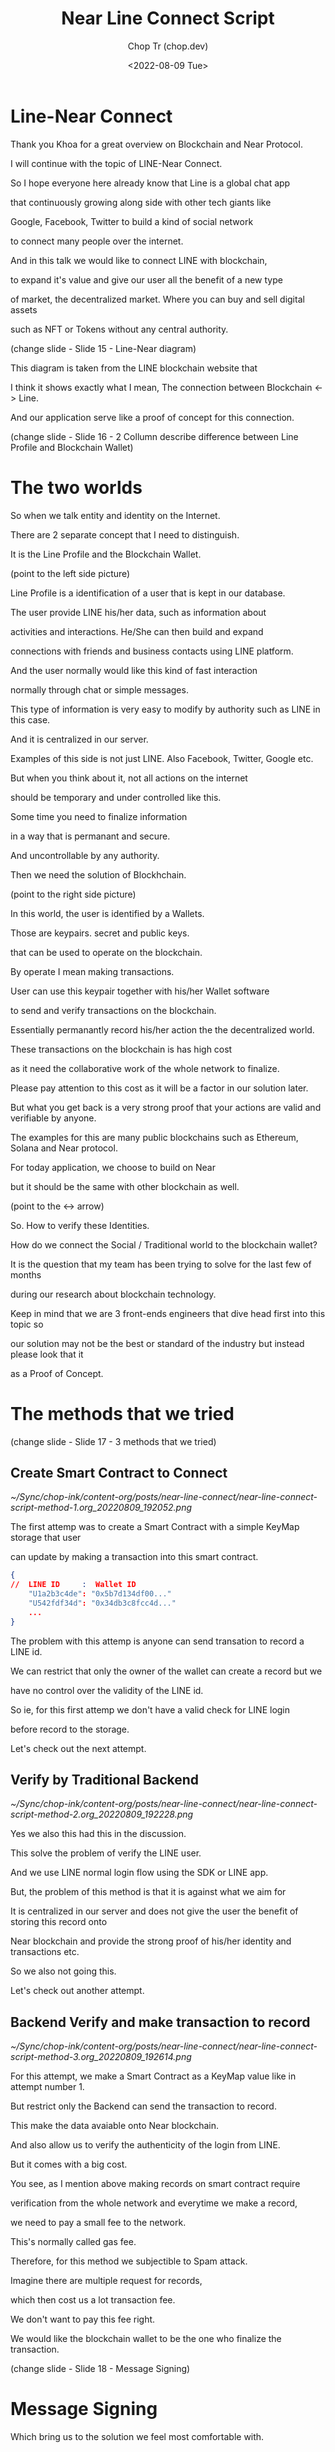 #+hugo_base_dir: ~/Sync/chop-ink/
#+hugo_tags: near line connect

#+title: Near Line Connect Script
#+AUTHOR: Chop Tr (chop.dev)
#+DATE: <2022-08-09 Tue>
#+DESCRIPTION: Preparation for Line Presentation Workshop Talk script


* Line-Near Connect

Thank you Khoa for a great overview on Blockchain and Near Protocol.

I will continue with the topic of LINE-Near Connect.


So I hope everyone here already know that Line is a global chat app

that continuously growing along side with other tech giants like

Google, Facebook, Twitter to build a kind of social network

to connect many people over the internet.


And in this talk we would like to connect LINE with blockchain,

to expand it's value and give our user all the benefit of a new type

of market, the decentralized market. Where you can buy and sell digital assets

such as NFT or Tokens without any central authority.


(change slide - Slide 15 - Line-Near diagram)


This diagram is taken from the LINE blockchain website that

I think it shows exactly what I mean, The connection between Blockchain <-> Line.

And our application serve like a proof of concept for this connection.


(change slide - Slide 16 - 2 Collumn describe difference between Line Profile and Blockchain Wallet)


* The two worlds

So when we talk entity and identity on the Internet.

There are 2 separate concept that I need to distinguish.

It is the Line Profile and the Blockchain Wallet.

(point to the left side picture)

Line Profile is a identification of a user that is kept in our database.

The user provide LINE his/her data, such as information about

activities and interactions. He/She can then build and expand

connections with friends and business contacts using LINE platform.

And the user normally would like this kind of fast interaction

normally through chat or simple messages.

This type of information is very easy to modify by authority such as LINE in this case.

And it is centralized in our server.

Examples of this side is not just LINE. Also Facebook, Twitter, Google etc.

But when you think about it, not all actions on the internet

should be temporary and under controlled like this.

Some time you need to finalize information

in a way that is permanant and secure.

And uncontrollable by any authority.

Then we need the solution of Blockhchain.

(point to the right side picture)

In this world, the user is identified by a Wallets.

Those are keypairs. secret and public keys.

that can be used to operate on the blockchain.

By operate I mean making transactions.

User can use this keypair together with his/her Wallet software

to send and verify transactions on the blockchain.

Essentially permanantly record his/her action the the decentralized world.

These transactions on the blockchain is has high cost

as it need the collaborative work of the whole network to finalize.

Please pay attention to this cost as it will be a factor in our solution later.

But what you get back is a very strong proof that your actions are valid and verifiable by anyone.

The examples for this are many public blockchains such as Ethereum, Solana and Near protocol.

For today application, we choose to build on Near

but it should be the same with other blockchain as well.

(point to the <-> arrow)

So. How to verify these Identities.

How do we connect the Social / Traditional world to the blockchain wallet?

It is the question that my team has been trying to solve for the last few of months

during our research about blockchain technology.

Keep in mind that we are 3 front-ends engineers that dive head first into this topic so

our solution may not be the best or standard of the industry but instead please look that it

as a Proof of Concept.


* The methods that we tried

(change slide - Slide 17 - 3 methods that we tried)

** Create Smart Contract to Connect

#+attr_html: :width 720
[[~/Sync/chop-ink/content-org/posts/near-line-connect/near-line-connect-script-method-1.org_20220809_192052.png]]

The first attemp was to create a Smart Contract with a simple KeyMap storage that user

can update by making a transaction into this smart contract.

#+begin_src json
{
//  LINE ID     :  Wallet ID
    "U1a2b3c4de": "0x5b7d134df00..."
    "U542fdf34d": "0x34db3c8fcc4d..."
    ...
}
#+end_src

The problem with this attemp is anyone can send transation to record a LINE id.

We can restrict that only the owner of the wallet can create a record but we

have no control over the validity of the LINE id.

So ie, for this first attemp we don't have a valid check for LINE login

before record to the storage.

Let's check out the next attempt.


** Verify by Traditional Backend

#+attr_html: :width 450
[[~/Sync/chop-ink/content-org/posts/near-line-connect/near-line-connect-script-method-2.org_20220809_192228.png]]

Yes we also this had this in the discussion.

This solve the problem of verify the LINE user.

And we use LINE normal login flow using the SDK or LINE app.

But, the problem of this method is that it is against what we aim for

It is centralized in our server and does not give the user the benefit of storing this record onto

Near blockchain and provide the strong proof of his/her identity and transactions etc.

So we also not going this.

Let's check out another attempt.


** Backend Verify and make transaction to record

#+attr_html: :width 720
[[~/Sync/chop-ink/content-org/posts/near-line-connect/near-line-connect-script-method-3.org_20220809_192614.png]]

For this attempt, we make a Smart Contract as a KeyMap value like in attempt number 1.

But restrict only the Backend can send the transaction to record.

This make the data avaiable onto Near blockchain.

And also allow us to verify the authenticity of the login from LINE.

But it comes with a big cost.

You see, as I mention above making records on smart contract require

verification from the whole network and everytime we make a record,

we need to pay a small fee to the network.

This's normally called gas fee.

Therefore, for this method we subjectible to Spam attack.

Imagine there are multiple request for records,

which then cost us a lot transaction fee.

We don't want to pay this fee right.

We would like the blockchain wallet to be the one who finalize the transaction.


(change slide - Slide 18 - Message Signing)


* Message Signing

Which bring us to the solution we feel most comfortable with.

=Message Signing=.

So Why do we need message signing?

How it helps us solve the problems above?

First It is a way to produce a message or any kind of data

to be transfered together with some sort of Signature.

These can ensure that we can prevent data modification during transfer.

Because only the author of the message can produce the Signature.

It also allow us to make sure it comes from the right source.

In this case, it should come from the LINE authentication service.

Then the best part is we can delegate the transaction to the user.

He/She will be the one to send the transaction to NEAR blockchain

and pay the gas fee.

Completely avoid the flow that will subjectable to spaming.

Let see how we apply this in our solution.

(change slide - Slide 19 - How we apply)


First, of couse, user need to sign in LINE and also sign in to NEAR wallet.

Then he/she can request the credential from our server by giving the access token

for verifying the LINE login.

Together with the wallet address that need to be connected.

The server then verify the access token and if Ok,

sign a message that contain the data to be sent to the smart contract.

We also implement an expire time so user cannot use this certificate forever.

We use Edward 25519 eliptic curve to perform the message signing.

As it is quite the industry standard and proven to be very strong cryptographic algorithm.

The signature together with the message then sent back to the user and he has upto

the expiration time to complete the transaction.

Record the data into the NEAR blockchain.

After that anyone can verify the connection of the Line ID and Wallet ID.


** How message Signing work

(change slide - Slide 20 - How message signing work)

Ok. So this is a quick slide to further describe how message signing work under the hood.

This is very brief overview but I hope you get the picture of the process.

So the server is the one keeping the keys.

These should be created before hand.

Includes a Private Key and a Public Key.

Like the name imply, the Private Key can only be known by the server and

the Public key is the one that can verify the Signature.

And we also keep this Public key on the Smart Contract so it can perform the verification.

Ok so, First step is the server use both the keys to sign

the message and produce a Signature.

The signature and the message then can be put in a transaction and sent to the Smart Contract.

In side the Smart Contract we have the Public Key,

it will use the key to first hash the Message to produce a hash string.

Then will descrypt the Signature using the same key.

It also produce a hash string.

And finally, it compare the Hash strings together,

if they are the same the message is valid and not modified.

As you may known, this method is very popular in our day to day encrypttion

like TLS handshake, Payment system, etc.

Ok so let's get back to our Application.

* Application Features

(change slide - Slide 21 - Application fetures)

So after bridging the gap between LINE and NEAR blockchain,

we build full application for this presentation.

We spend about 3 weeks develop and publish it live.

Please forgive us if there's any bug as it is still a work in progress.

But you can use the link here to visit our app

(point to link)

As Khoa mention above NEAR provide us very great Developer experience with the NEAR SDK and

very friendly tutorials and documents.

Their toolchain is an absolute best compare to other blockchains.

They also have a bunch of standards Smart Contract that developed by the core team themself

so we can quarantee correctness and safety when using them.

We use some of those Smart Contract to implement the full features for our app includes:

- Publish fungible tokens. we call it LINE token obviously :D

- Then we provide the distribution service like Faucet and financial service like Staking.

- We also create a NFT shop to test out our concept of Authentic verification for the NFT

  The user that has LINE account and NEAR wallet can purchase those NFT using the LINE tokens.

  And prove his/her ownership of the NFT using the app.


* Demo

So this is the part where I give you a quick tour of the above functionalities.

(Open the browser to demo the app)

First I will sign in using my LINE account.

Then I will sign in using my NEAR wallet.

After the sign in preparation finishs.

And then I will request the Signature to make my Certification valid.

And then send the transaction to the blockchain.

Here it will navigate me to the NEAR wallet for me to send the transaction.

With this transaction it certify for me to connect LINE and NEAR.

Ok. so after the transaction success, we then navigated back to the app.

And give it sometime to verify the connection.

And Success.

We can enjoy the features of our app.

(change slide - Application fetures - Faucet)


** Faucet

First this is the Faucet

where LINE tokens are distributed.

We set a maxium that you can request upto 10,000 LINE tokens per wallet.

Now it is open freely so anyone can request the tokens,

but in real world you can imagine this is as reward for

some online game to distribute it fairly.


** Staking

And here is the Staking tab.

It is a financial service.

Where you can stake your LINE token and enjoy the high interest rate that we have here.

This incentivise the holders of the LINE tokens to keep the token to increase its value.


** NFT shop

And here comes to the NFT shop.

It is a shop for collectible Non-Fungible Tokens or NFT.

It sells the NFT for Line items using the LINE tokens above.

If you click on one NFT, it will navigate you to the detail page.

Notice that the you can share this page you your friends or to LINE chat

using this Share to Line button.

Anyone who visite this link can check the authenticity of the NFT.

Even find out who is the owner and contact him/her to buy it using Line Chat

Because these NFT are resellable by the user themself.

There is another button to view the NFT on the NEAR blockchain explorer

to further prove the authenticity of the NFT.

So this NFT already owned by Tue

Let's go back and visit an NFT shop and look for what we can purchase.

(change slide - NFT Shop)

Cony is already taken so I will purchase Sally :D

To perform a purchase, first I check the price of this NFT,

which is 1,695 LINE tokens.

Then I click the "Purchase with LINE tokens" button.

And here it navigate me to the NEAR wallet to finish the transaction.

I also give it a check in the transaction details

that it really cost me 1,695 LINE tokens.

So I just use LINE tokens to buy a NFT from the shop.

And this should give the Authentic Check to show that it's now belong to me.

I now can be sure that the transaction is verify by Near blockchain

and the NFT is belong to me.


* Conclusion

(Change back to the slides - Slide 23)

Ok, so I think that's it.

That our Concept App that we developed in the last few weeks

during our time learning about blockchain technology and how to

connect it with LINE.

It was very fun experience and very exciting journey.

We glad that we can share it with you today.

I hope that we will have many more oppotunities to learn more about this technology

and apply our knowledge.

Thank you for listening and thank you for having us today.
